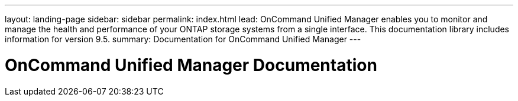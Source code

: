 ---
layout: landing-page
sidebar: sidebar
permalink: index.html
lead: OnCommand Unified Manager enables you to monitor and manage the health and performance of your ONTAP storage systems from a single interface. This documentation library includes information for version 9.5.
summary: Documentation for OnCommand Unified Manager
---

= OnCommand Unified Manager Documentation
:hardbreaks:
:nofooter:
:icons: font
:linkattrs:
:imagesdir: ./media/